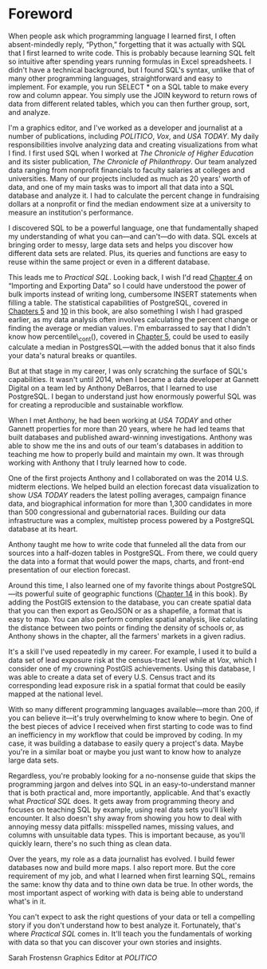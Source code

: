 * Foreword

When people ask which programming language I learned first, I often absent-mindedly reply, “Python,” forgetting that it was actually with SQL that I first learned to write code. This is probably because learning SQL felt so intuitive after spending years running formulas in Excel spreadsheets. I didn't have a technical background, but I found SQL's syntax, unlike that of many other programming languages, straightforward and easy to implement. For example, you run SELECT * on a SQL table to make every row and column appear. You simply use the JOIN keyword to return rows of data from different related tables, which you can then further group, sort, and analyze.

I'm a graphics editor, and I've worked as a developer and journalist at a number of publications, including /POLITICO/, /Vox/, and /USA TODAY/. My daily responsibilities involve analyzing data and creating visualizations from what I find. I first used SQL when I worked at /The Chronicle of Higher Education/ and its sister publication, /The Chronicle of Philanthropy/. Our team analyzed data ranging from nonprofit financials to faculty salaries at colleges and universities. Many of our projects included as much as 20 years' worth of data, and one of my main tasks was to import all that data into a SQL database and analyze it. I had to calculate the percent change in fund­raising dollars at a nonprofit or find the median endowment size at a university to measure an institution's performance.

I discovered SQL to be a powerful language, one that fundamentally shaped my understanding of what you can---and can't---do with data. SQL excels at bringing order to messy, large data sets and helps you discover how different data sets are related. Plus, its queries and functions are easy to reuse within the same project or even in a different database.

This leads me to /Practical SQL/. Looking back, I wish I'd read [[file:ch04.xhtml#ch04][Chapter 4]] on “Importing and Exporting Data” so I could have understood the power of bulk imports instead of writing long, cumbersome INSERT statements when filling a table. The statistical capabilities of PostgreSQL, covered in [[file:ch05.xhtml#ch05][Chapters 5]] and [[file:ch10.xhtml#ch10][10]] in this book, are also something I wish I had grasped earlier, as my data analysis often involves calculating the percent change or finding the average or median values. I'm embarrassed to say that I didn't know how percentile\_cont(), covered in [[file:ch05.xhtml#ch05][Chapter 5]], could be used to easily calculate a median in PostgresSQL---with the added bonus that it also finds your data's natural breaks or quantiles.

But at that stage in my career, I was only scratching the surface of SQL's capabilities. It wasn't until 2014, when I became a data developer at Gannett Digital on a team led by Anthony DeBarros, that I learned to use PostgreSQL. I began to understand just how enormously powerful SQL was for creating a reproducible and sustainable workflow.

When I met Anthony, he had been working at /USA TODAY/ and other Gannett properties for more than 20 years, where he had led teams that built databases and published award-winning investigations. Anthony was able to show me the ins and outs of our team's databases in addition to teaching me how to properly build and maintain my own. It was through working with Anthony that I truly learned how to code.

One of the first projects Anthony and I collaborated on was the 2014 U.S. midterm elections. We helped build an election forecast data visualization to show /USA TODAY/ readers the latest polling averages, campaign finance data, and biographical information for more than 1,300 candidates in more than 500 congressional and gubernatorial races. Building our data infrastructure was a complex, multistep process powered by a PostgreSQL database at its heart.

Anthony taught me how to write code that funneled all the data from our sources into a half-dozen tables in PostgreSQL. From there, we could query the data into a format that would power the maps, charts, and front-end presentation of our election forecast.

Around this time, I also learned one of my favorite things about PostgreSQL---its powerful suite of geographic functions ([[file:ch14.xhtml#ch14][Chapter 14]] in this book). By adding the PostGIS extension to the database, you can create spatial data that you can then export as GeoJSON or as a shapefile, a format that is easy to map. You can also perform complex spatial analysis, like calculating the distance between two points or finding the density of schools or, as Anthony shows in the chapter, all the farmers' markets in a given radius.

It's a skill I've used repeatedly in my career. For example, I used it to build a data set of lead exposure risk at the census-tract level while at /Vox/, which I consider one of my crowning PostGIS achievements. Using this database, I was able to create a data set of every U.S. Census tract and its corresponding lead exposure risk in a spatial format that could be easily mapped at the national level.

With so many different programming languages available---more than 200, if you can believe it---it's truly overwhelming to know where to begin. One of the best pieces of advice I received when first starting to code was to find an inefficiency in my workflow that could be improved by coding. In my case, it was building a database to easily query a project's data. Maybe you're in a similar boat or maybe you just want to know how to analyze large data sets.

Regardless, you're probably looking for a no-nonsense guide that skips the programming jargon and delves into SQL in an easy-to-understand manner that is both practical and, more importantly, applicable. And that's exactly what /Practical SQL/ does. It gets away from programming theory and focuses on teaching SQL by example, using real data sets you'll likely encounter. It also doesn't shy away from showing you how to deal with annoying messy data pitfalls: misspelled names, missing values, and columns with unsuitable data types. This is important because, as you'll quickly learn, there's no such thing as clean data.

Over the years, my role as a data journalist has evolved. I build fewer databases now and build more maps. I also report more. But the core requirement of my job, and what I learned when first learning SQL, remains the same: know thy data and to thine own data be true. In other words, the most important aspect of working with data is being able to understand what's in it.

You can't expect to ask the right questions of your data or tell a compelling story if you don't understand how to best analyze it. Fortunately, that's where /Practical SQL/ comes in. It'll teach you the fundamentals of working with data so that you can discover your own stories and insights.

Sarah Frostensn
Graphics Editor at /POLITICO/
